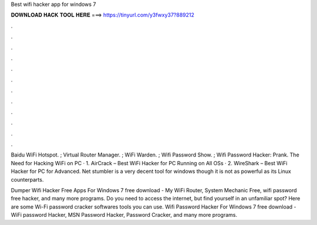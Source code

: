 Best wifi hacker app for windows 7



𝐃𝐎𝐖𝐍𝐋𝐎𝐀𝐃 𝐇𝐀𝐂𝐊 𝐓𝐎𝐎𝐋 𝐇𝐄𝐑𝐄 ===> https://tinyurl.com/y3fwxy37?889212



.



.



.



.



.



.



.



.



.



.



.



.

Baidu WiFi Hotspot. ; Virtual Router Manager. ; WiFi Warden. ; Wifi Password Show. ; Wifi Password Hacker: Prank. The Need for Hacking WiFi on PC · 1. AirCrack – Best WiFi Hacker for PC Running on All OSs · 2. WireShark – Best WiFi Hacker for PC for Advanced. Net stumbler is a very decent tool for windows though it is not as powerful as its Linux counterparts.

Dumper Wifi Hacker Free Apps For Windows 7 free download - My WiFi Router, System Mechanic Free, wifi password free hacker, and many more programs. Do you need to access the internet, but find yourself in an unfamiliar spot? Here are some Wi-Fi password cracker softwares tools you can use. Wifi Password Hacker For Windows 7 free download - WiFi password Hacker, MSN Password Hacker, Password Cracker, and many more programs.
